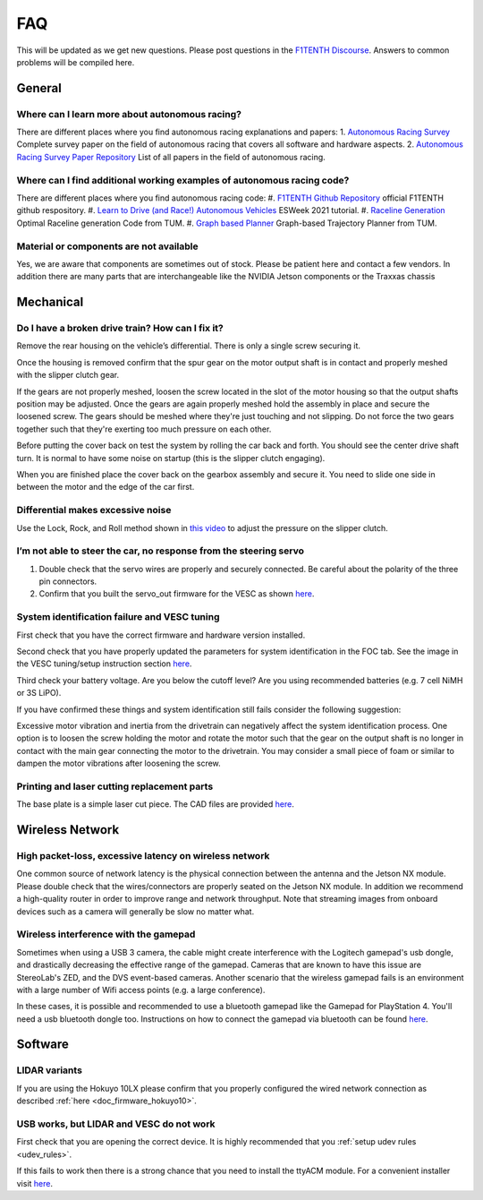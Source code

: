 .. meta::
    :keywords: FAQ

.. _doc_faq:

FAQ
==========================
This will be updated as we get new questions. Please post questions in the `F1TENTH Discourse <https://f1tenth.discourse.group/>`_. Answers to common problems will be compiled here.

General
----------------
Where can I learn more about autonomous racing?
^^^^^^^^^^^^^^^^^^^^^^^^^^^^^^^^^^^^^^^^^^^^^^^^^^^^^^^^^^^^^^^^^^^^^^^^^^^^^
There are different places where you find autonomous racing explanations and papers:
1. `Autonomous Racing Survey <https://arxiv.org/abs/2202.07008>`_ Complete survey paper on the field of autonomous racing that covers all software and hardware aspects.
2. `Autonomous Racing Survey Paper Repository <https://github.com/JohannesBetz/AutonomousRacing_Literature>`_ List of all papers in the field of autonomous racing.

Where can I find additional working examples of autonomous racing code?
^^^^^^^^^^^^^^^^^^^^^^^^^^^^^^^^^^^^^^^^^^^^^^^^^^^^^^^^^^^^^^^^^^^^^^^^^^^^^
There are different places where you find autonomous racing code:
#.  `F1TENTH Github Repository <https://github.com/f1tenth>`_ official F1TENTH github respository.
#.  `Learn to Drive (and Race!) Autonomous Vehicles <https://github.com/f1tenth/ESweek2021_educationclassA3>`_ ESWeek 2021 tutorial.
#.  `Raceline Generation <https://github.com/TUMFTM/global_racetrajectory_optimization>`_ Optimal Raceline generation Code from TUM.
#.  `Graph based Planner <https://github.com/TUMFTM/GraphBasedLocalTrajectoryPlanner>`_ Graph-based Trajectory Planner from TUM.

Material or components are not available
^^^^^^^^^^^^^^^^^^^^^^^^^^^^^^^^^^^^^^^^^^^^^^^^^^^^^^^^^^^^^^^^^^^^^^^^^^^^^
Yes, we are aware that components are sometimes out of stock. Please be patient here and contact a few vendors. In addition there are many parts that are interchangeable like the NVIDIA Jetson components or the Traxxas chassis


Mechanical
----------------
Do I have a broken drive train? How can I fix it?
^^^^^^^^^^^^^^^^^^^^^^^^^^^^^^^^^^^^^^^^^^^^^^^^^^^^^^
Remove the rear housing on the vehicle’s differential. There is only a single screw securing it.

Once the housing is removed confirm that the spur gear on the motor output shaft is in contact and properly meshed with the slipper clutch gear.

If the gears are not properly meshed, loosen the screw located in the slot of the motor housing so that the output shafts position may be adjusted. Once the gears are again properly meshed hold the assembly in place and secure the loosened screw. The gears should be meshed where they're just touching and not slipping. Do not force the two gears together such that they're exerting too much pressure on each other.

Before putting the cover back on test the system by rolling the car back and forth. You should see the center drive shaft turn. It is normal to have some noise on startup (this is the slipper clutch engaging).

When you are finished place the cover back on the gearbox assembly and secure it. You need to slide one side in between the motor and the edge of the car first.

Differential makes excessive noise
^^^^^^^^^^^^^^^^^^^^^^^^^^^^^^^^^^^^^^^^^^^^^^^^^^^^^^
Use the ​Lock, Rock, and Roll​ method shown in `this video <https://youtu.be/C2iw9A7O_xk>`_ to adjust the pressure on the slipper clutch​.

I’m not able to steer the car, no response from the steering servo
^^^^^^^^^^^^^^^^^^^^^^^^^^^^^^^^^^^^^^^^^^^^^^^^^^^^^^^^^^^^^^^^^^^^^^
1. Double check that the servo wires are properly and securely connected. Be careful about the polarity of the three pin connectors.
2. Confirm that you built the servo_out firmware for the VESC as shown `here <firmware/firmware_vesc.html#updating-the-firmware-on-the-vesc>`_.

System identification failure and VESC tuning
^^^^^^^^^^^^^^^^^^^^^^^^^^^^^^^^^^^^^^^^^^^^^^^^^^^^^^^^^^^^
First check that you have the correct firmware and hardware version installed.

Second check that you have properly updated the parameters for system identification in the FOC tab. See the image in the VESC tuning/setup instruction section `here <firmware/firmware_vesc.html#detecting-and-calculating-motor-parameters>`_.

Third check your battery voltage. Are you below the cutoff level? Are you using recommended batteries (e.g. 7 cell NiMH or 3S LiPO).

If you have confirmed these things and system identification still fails consider the following suggestion:

Excessive motor vibration and inertia from the drivetrain can negatively affect the system identification process. One option is to loosen the screw holding the motor and rotate the motor such that the gear on the output shaft is no longer in contact with the main gear connecting the motor to the drivetrain. You may consider a small piece of foam or similar to dampen the motor vibrations after loosening the screw.

Printing and laser cutting replacement parts
^^^^^^^^^^^^^^^^^^^^^^^^^^^^^^^^^^^^^^^^^^^^^^^^^^^^^^^^^^^^
The base plate is a simple laser cut piece. The CAD files are provided `here <https://drive.google.com/drive/u/1/folders/1o3jRww0UwfmjTBDACD8qu7SDabRzpr5g>`_.

Wireless Network
--------------------------------
High packet-loss, excessive latency on wireless network
^^^^^^^^^^^^^^^^^^^^^^^^^^^^^^^^^^^^^^^^^^^^^^^^^^^^^^^^^^^^^^
One common source of network latency is the physical connection between the antenna and the Jetson NX module. Please double check that the wires/connectors are properly seated on the Jetson NX module. In addition we recommend a high-quality router in order to improve range and network throughput. Note that streaming images from onboard devices such as a camera will generally be slow no matter what.


Wireless interference with the gamepad
^^^^^^^^^^^^^^^^^^^^^^^^^^^^^^^^^^^^^^^^^^^
Sometimes when using a USB 3 camera, the cable might create interference with the Logitech gamepad's usb dongle, and drastically decreasing the effective range of the gamepad. Cameras that are known to have this issue are StereoLab's ZED, and the DVS event-based cameras. Another scenario that the wireless gamepad fails is an environment with a large number of Wifi access points (e.g. a large conference).

In these cases, it is possible and recommended to use a bluetooth gamepad like the Gamepad for PlayStation 4. You'll need a usb bluetooth dongle too. Instructions on how to connect the gamepad via bluetooth can be found `here <https://youtu.be/v_neNpfQ38Q?t=386>`_.

Software
----------------
LIDAR variants
^^^^^^^^^^^^^^^^
If you are using the Hokuyo 10LX please confirm that you properly configured the wired network connection as described :ref:`here <doc_firmware_hokuyo10>`.


USB works, but LIDAR and VESC do not work
^^^^^^^^^^^^^^^^^^^^^^^^^^^^^^^^^^^^^^^^^^^^^^^^
First check that you are opening the correct device. It is highly recommended that you :ref:`setup udev rules <udev_rules>`.

If this fails to work then there is a strong chance that you need to install the ttyACM module. For a convenient installer visit `here <https://github.com/jetsonhacks/installACMModule>`_.
